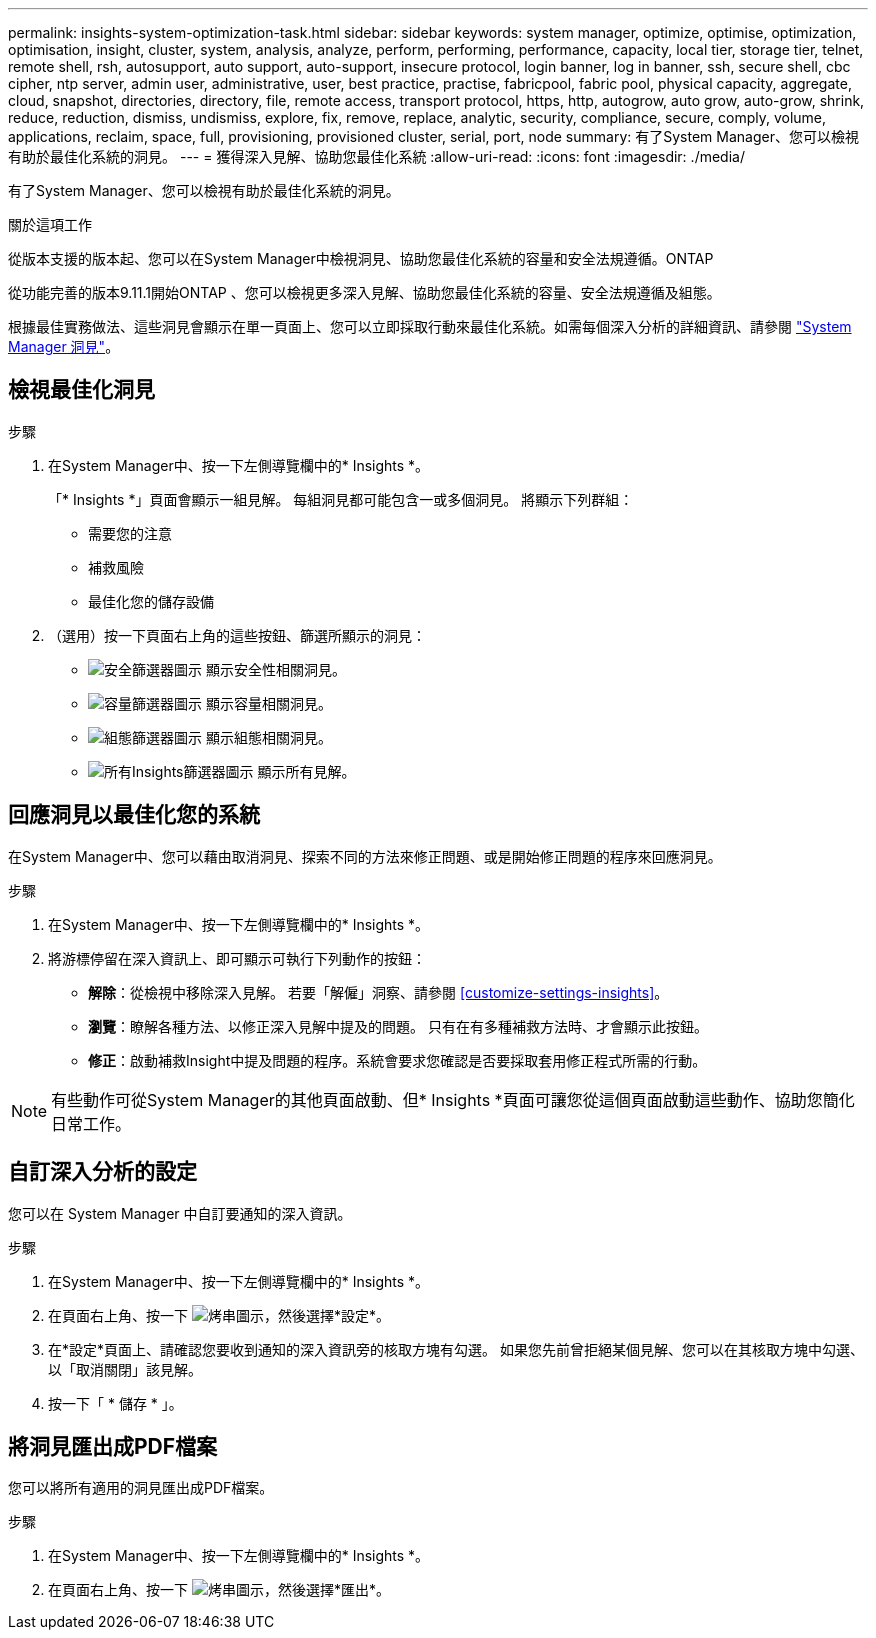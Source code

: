 ---
permalink: insights-system-optimization-task.html 
sidebar: sidebar 
keywords: system manager, optimize, optimise, optimization, optimisation, insight, cluster, system, analysis, analyze, perform, performing, performance, capacity, local tier, storage tier, telnet, remote shell, rsh, autosupport, auto support, auto-support, insecure protocol, login banner, log in banner, ssh, secure shell, cbc cipher, ntp server, admin user, administrative, user, best practice, practise, fabricpool, fabric pool, physical capacity, aggregate, cloud, snapshot, directories, directory, file, remote access, transport protocol, https, http, autogrow, auto grow, auto-grow, shrink, reduce, reduction, dismiss, undismiss, explore, fix, remove, replace, analytic, security, compliance, secure, comply, volume, applications, reclaim, space, full, provisioning, provisioned cluster, serial, port, node 
summary: 有了System Manager、您可以檢視有助於最佳化系統的洞見。 
---
= 獲得深入見解、協助您最佳化系統
:allow-uri-read: 
:icons: font
:imagesdir: ./media/


[role="lead"]
有了System Manager、您可以檢視有助於最佳化系統的洞見。

.關於這項工作
從版本支援的版本起、您可以在System Manager中檢視洞見、協助您最佳化系統的容量和安全法規遵循。ONTAP

從功能完善的版本9.11.1開始ONTAP 、您可以檢視更多深入見解、協助您最佳化系統的容量、安全法規遵循及組態。

根據最佳實務做法、這些洞見會顯示在單一頁面上、您可以立即採取行動來最佳化系統。如需每個深入分析的詳細資訊、請參閱 link:./concepts/insights-system-optimization-concept.html["System Manager 洞見"]。



== 檢視最佳化洞見

.步驟
. 在System Manager中、按一下左側導覽欄中的* Insights *。
+
「* Insights *」頁面會顯示一組見解。  每組洞見都可能包含一或多個洞見。  將顯示下列群組：

+
** 需要您的注意
** 補救風險
** 最佳化您的儲存設備


. （選用）按一下頁面右上角的這些按鈕、篩選所顯示的洞見：
+
** image:icon-security-filter.gif["安全篩選器圖示"] 顯示安全性相關洞見。
** image:icon-capacity-filter.gif["容量篩選器圖示"] 顯示容量相關洞見。
** image:icon-config-filter.gif["組態篩選器圖示"] 顯示組態相關洞見。
** image:icon-all-filter.png["所有Insights篩選器圖示"] 顯示所有見解。






== 回應洞見以最佳化您的系統

在System Manager中、您可以藉由取消洞見、探索不同的方法來修正問題、或是開始修正問題的程序來回應洞見。

.步驟
. 在System Manager中、按一下左側導覽欄中的* Insights *。
. 將游標停留在深入資訊上、即可顯示可執行下列動作的按鈕：
+
** *解除*：從檢視中移除深入見解。  若要「解僱」洞察、請參閱 <<customize-settings-insights>>。
** *瀏覽*：瞭解各種方法、以修正深入見解中提及的問題。  只有在有多種補救方法時、才會顯示此按鈕。
** *修正*：啟動補救Insight中提及問題的程序。系統會要求您確認是否要採取套用修正程式所需的行動。





NOTE: 有些動作可從System Manager的其他頁面啟動、但* Insights *頁面可讓您從這個頁面啟動這些動作、協助您簡化日常工作。



== 自訂深入分析的設定

您可以在 System Manager 中自訂要通知的深入資訊。

.步驟
. 在System Manager中、按一下左側導覽欄中的* Insights *。
. 在頁面右上角、按一下 image:icon_kabob.gif["烤串圖示"]，然後選擇*設定*。
. 在*設定*頁面上、請確認您要收到通知的深入資訊旁的核取方塊有勾選。  如果您先前曾拒絕某個見解、您可以在其核取方塊中勾選、以「取消關閉」該見解。
. 按一下「 * 儲存 * 」。




== 將洞見匯出成PDF檔案

您可以將所有適用的洞見匯出成PDF檔案。

.步驟
. 在System Manager中、按一下左側導覽欄中的* Insights *。
. 在頁面右上角、按一下 image:icon_kabob.gif["烤串圖示"]，然後選擇*匯出*。


